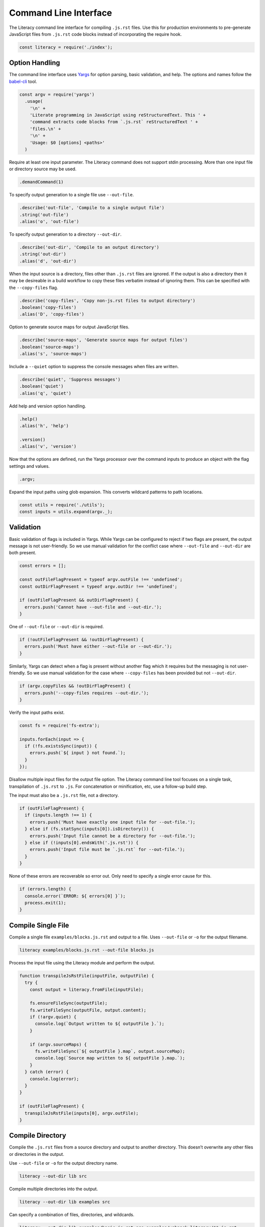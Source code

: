 Command Line Interface
----------------------
The Literacy command line interface for compiling ``.js.rst`` files. Use this
for production environments to pre-generate JavaScript files from ``.js.rst``
code blocks instead of incorporating the require hook.

.. code-block:: javascript

    const literacy = require('./index');


Option Handling
~~~~~~~~~~~~~~~
The command line interface uses Yargs_ for option parsing, basic validation, and
help. The options and names follow the `babel-cli`_ tool.

.. _Yargs: http://yargs.js.org
.. _babel-cli: https://babeljs.io/docs/usage/cli

.. code-block:: javascript

    const argv = require('yargs')
      .usage(
        '\n' +
        'Literate programming in JavaScript using reStructuredText. This ' +
        'command extracts code blocks from `.js.rst` reStructuredText ' +
        'files.\n' +
        '\n' +
        'Usage: $0 [options] <paths>'
      )

Require at least one input parameter. The Literacy command does not support
stdin processing. More than one input file or directory source may be used.

.. code-block:: javascript

      .demandCommand(1)

To specify output generation to a single file use ``--out-file``.

.. code-block:: javascript

      .describe('out-file', 'Compile to a single output file')
      .string('out-file')
      .alias('o', 'out-file')

To specify output generation to a directory ``--out-dir``.

.. code-block:: javascript

      .describe('out-dir', 'Compile to an output directory')
      .string('out-dir')
      .alias('d', 'out-dir')

When the input source is a directory, files other than ``.js.rst`` files are
ignored. If the output is also a directory then it may be desireable in a build
workflow to copy these files verbatim instead of ignoring them. This can be
specified with the ``--copy-files`` flag.

.. code-block:: javascript

      .describe('copy-files', 'Copy non-js.rst files to output directory')
      .boolean('copy-files')
      .alias('D', 'copy-files')

Option to generate source maps for output JavaScript files.

.. code-block:: javascript

      .describe('source-maps', 'Generate source maps for output files')
      .boolean('source-maps')
      .alias('s', 'source-maps')

Include a ``--quiet`` option to suppress the console messages when files are
written.

.. code-block:: javascript

      .describe('quiet', 'Suppress messages')
      .boolean('quiet')
      .alias('q', 'quiet')

Add help and version option handling.

.. code-block:: javascript

      .help()
      .alias('h', 'help')

      .version()
      .alias('v', 'version')

Now that the options are defined, run the Yargs processor over the command
inputs to produce an object with the flag settings and values.

.. code-block:: javascript

      .argv;

Expand the input paths using glob expansion. This converts wildcard patterns to
path locations.

.. code-block:: javascript

    const utils = require('./utils');
    const inputs = utils.expand(argv._);


Validation
~~~~~~~~~~
Basic validation of flags is included in Yargs. While Yargs can be configured to
reject if two flags are present, the output message is not user-friendly. So we
use manual validation for the conflict case where ``--out-file`` and
``--out-dir`` are both present.

.. code-block:: javascript

    const errors = [];

    const outFileFlagPresent = typeof argv.outFile !== 'undefined';
    const outDirFlagPresent = typeof argv.outDir !== 'undefined';

    if (outFileFlagPresent && outDirFlagPresent) {
      errors.push('Cannot have --out-file and --out-dir.');
    }

One of ``--out-file`` or ``--out-dir`` is required.

.. code-block:: javascript

    if (!outFileFlagPresent && !outDirFlagPresent) {
      errors.push('Must have either --out-file or --out-dir.');
    }

Similarly, Yargs can detect when a flag is present without another flag which it
requires but the messaging is not user-friendly. So we use manual validation for
the case where ``--copy-files`` has been provided but not ``--out-dir``.

.. code-block:: javascript

    if (argv.copyFiles && !outDirFlagPresent) {
      errors.push('--copy-files requires --out-dir.');
    }

Verify the input paths exist.

.. code-block:: javascript

    const fs = require('fs-extra');

    inputs.forEach(input => {
      if (!fs.existsSync(input)) {
        errors.push(`${ input } not found.`);
      }
    });

Disallow multiple input files for the output file option. The Literacy
command line tool focuses on a single task, transpilation of ``.js.rst`` to
``.js``. For concatenation or minification, etc, use a follow-up build step.

The input must also be a ``.js.rst`` file, not a directory.

.. code-block:: javascript

    if (outFileFlagPresent) {
      if (inputs.length !== 1) {
        errors.push('Must have exactly one input file for --out-file.');
      } else if (fs.statSync(inputs[0]).isDirectory()) {
        errors.push('Input file cannot be a directory for --out-file.');
      } else if (!inputs[0].endsWith('.js.rst')) {
        errors.push('Input file must be `.js.rst` for --out-file.');
      }
    }

None of these errors are recoverable so error out. Only need to specify a single
error cause for this.

.. code-block:: javascript

    if (errors.length) {
      console.error(`ERROR: ${ errors[0] }`);
      process.exit(1);
    }


Compile Single File
~~~~~~~~~~~~~~~~~~~
Compile a single file ``examples/blocks.js.rst`` and output to a file. Uses
``--out-file`` or ``-o`` for the output filename.

.. code-block:: bash

    literacy examples/blocks.js.rst --out-file blocks.js

Process the input file using the Literacy module and perform the output.

.. code-block:: javascript

    function transpileJsRstFile(inputFile, outputFile) {
      try {
        const output = literacy.fromFile(inputFile);

        fs.ensureFileSync(outputFile);
        fs.writeFileSync(outputFile, output.content);
        if (!argv.quiet) {
          console.log(`Output written to ${ outputFile }.`);
        }

        if (argv.sourceMaps) {
          fs.writeFileSync(`${ outputFile }.map`, output.sourceMap);
          console.log(`Source map written to ${ outputFile }.map.`);
        }
      } catch (error) {
        console.log(error);
      }
    }

    if (outFileFlagPresent) {
      transpileJsRstFile(inputs[0], argv.outFile);
    }


Compile Directory
~~~~~~~~~~~~~~~~~
Compile the ``.js.rst`` files from a source directory and output to another
directory. This doesn’t overwrite any other files or directories in the output.

Use ``--out-file`` or ``-o`` for the output directory name.

.. code-block:: bash

    literacy --out-dir lib src

Compile multiple directories into the output.

.. code-block:: bash

    literacy --out-dir lib examples src

Can specify a combination of files, directories, and wildcards.

.. code-block:: bash

    literacy --out-dir lib examples/basic.js.rst src examples/webpack-literacy/**.js.rst

Processing of the output directory case has to take a different approach from
single file output since it is necessary to take account of filenames relative
to the input paths.

- If an individual file is specified as an input path, then it is processed and
  any output written to a file of the same name but at the root of the output
  directory hierarchy.
- In the case that the input path is a directory then there is a root from which
  to take relative paths. Each file under the input directory path is processed
  and any output written to a file under the output directory retaining any
  intermediate directories.

Start by defining how an individual file is handled. This includes the cases of
``.js.rst`` files, other files when ``--copy-files`` is specified, and skipped
files.

.. code-block:: javascript

    const path = require('path');

    function transpileFile(inputFile, relativeOutputFile) {
      try {

For ``.js.rst`` files, calculate the correct output filename by joining the
relative output filename to ``--out-dir`` and trimming ``.rst`` from the
``.js.rst`` suffix. Then use the single file compilation code path.

.. code-block:: javascript

        let outputFile = path.join(argv.outDir, relativeOutputFile);

        if (inputFile.endsWith('.js.rst')) {
          outputFile = outputFile.slice(0, -4);
          transpileJsRstFile(inputFile, outputFile);

Copy non-``.js.rst`` files to the target location if ``--copy-files`` was
specified, otherwise skip.

.. code-block:: javascript

        } else if (argv.copyFiles) {
          fs.ensureFileSync(outputFile);
          fs.copySync(inputFile, outputFile);

          if (!argv.quiet) {
            console.log(`Output written to ${ outputFile }.`);
          }
        } else if (!argv.quiet) {
          console.log(`Skipped ${ inputFile }.`);
        }
      } catch (error) {
        console.log(error);
      }
    }

Handle each input path in turn.

.. code-block:: javascript

    if (outDirFlagPresent) {
      inputs.forEach(input => {

If the path is a directory path, then recursively enumerate the files in that
directory and process each individually taking care to calculate the relative
output path from the base input directory path.

.. code-block:: javascript

        if (fs.statSync(input).isDirectory()) {
          const filenames = utils.recursivelyEnumerate(input);

          filenames.forEach(filename => {
            transpileFile(filename, path.relative(input, filename));
          });

Otherwise the path is a file and can be processed directly with its basename as
the relative output path.

.. code-block:: javascript

        } else {
          transpileFile(input, path.basename(input));
        }
      });
    }
